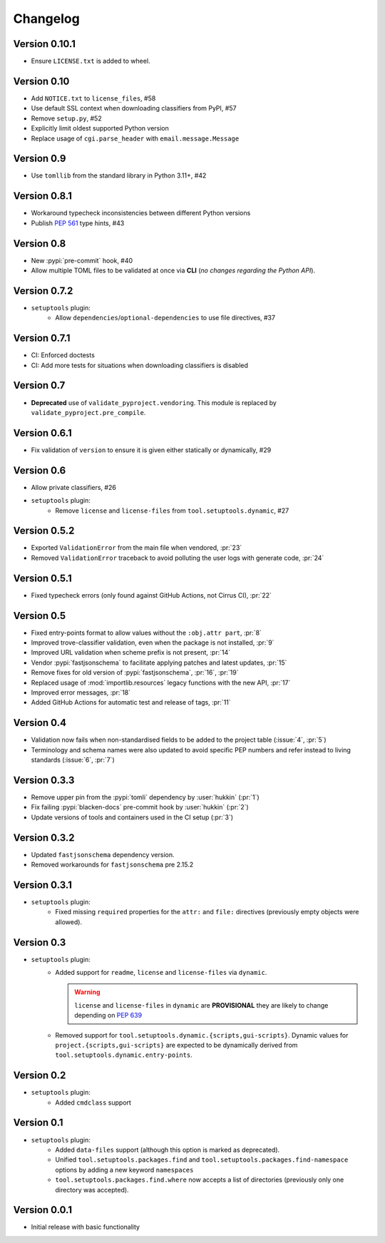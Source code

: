 =========
Changelog
=========

Version 0.10.1
==============

- Ensure ``LICENSE.txt`` is added to wheel.

Version 0.10
============

- Add ``NOTICE.txt`` to ``license_files``, #58
- Use default SSL context when downloading classifiers from PyPI, #57
- Remove ``setup.py``, #52
- Explicitly limit oldest supported Python version
- Replace usage of ``cgi.parse_header`` with ``email.message.Message``

Version 0.9
===========

- Use ``tomllib`` from the standard library in Python 3.11+, #42

Version 0.8.1
=============

- Workaround typecheck inconsistencies between different Python versions
- Publish :pep:`561` type hints, #43

Version 0.8
===========

- New :pypi:`pre-commit` hook, #40
- Allow multiple TOML files to be validated at once via **CLI**
  (*no changes regarding the Python API*).

Version 0.7.2
=============

- ``setuptools`` plugin:
    - Allow ``dependencies``/``optional-dependencies`` to use file directives, #37

Version 0.7.1
=============

- CI: Enforced doctests
- CI: Add more tests for situations when downloading classifiers is disabled

Version 0.7
===========

- **Deprecated** use of ``validate_pyproject.vendoring``.
  This module is replaced by ``validate_pyproject.pre_compile``.

Version 0.6.1
=============

- Fix validation of ``version`` to ensure it is given either statically or dynamically, #29

Version 0.6
=============

- Allow private classifiers, #26
- ``setuptools`` plugin:
   - Remove ``license`` and ``license-files`` from ``tool.setuptools.dynamic``, #27

Version 0.5.2
=============

- Exported ``ValidationError`` from the main file when vendored, :pr:`23`
- Removed ``ValidationError`` traceback to avoid polluting the user logs with generate code, :pr:`24`

Version 0.5.1
=============

- Fixed typecheck errors (only found against GitHub Actions, not Cirrus CI), :pr:`22`

Version 0.5
===========

- Fixed entry-points format to allow values without the ``:obj.attr part``, :pr:`8`
- Improved trove-classifier validation, even when the package is not installed, :pr:`9`
- Improved URL validation when scheme prefix is not present, :pr:`14`
- Vendor :pypi:`fastjsonschema` to facilitate applying patches and latest updates, :pr:`15`
- Remove fixes for old version of :pypi:`fastjsonschema`, :pr:`16`, :pr:`19`
- Replaced usage of :mod:`importlib.resources` legacy functions with the new API, :pr:`17`
- Improved error messages, :pr:`18`
- Added GitHub Actions for automatic test and release of tags, :pr:`11`

Version 0.4
===========

- Validation now fails when non-standardised fields to be added to the
  project table (:issue:`4`, :pr:`5`)
- Terminology and schema names were also updated to avoid specific PEP numbers
  and refer instead to living standards (:issue:`6`, :pr:`7`)

Version 0.3.3
=============

- Remove upper pin from the :pypi:`tomli` dependency by :user:`hukkin` (:pr:`1`)
- Fix failing :pypi:`blacken-docs` pre-commit hook by :user:`hukkin` (:pr:`2`)
- Update versions of tools and containers used in the CI setup (:pr:`3`)

Version 0.3.2
=============

- Updated ``fastjsonschema`` dependency version.
- Removed workarounds for ``fastjsonschema``  pre 2.15.2

Version 0.3.1
=============

- ``setuptools`` plugin:
   - Fixed missing ``required`` properties for the ``attr:`` and ``file:``
     directives (previously empty objects were allowed).

Version 0.3
===========

- ``setuptools`` plugin:
   - Added support for ``readme``, ``license`` and ``license-files`` via ``dynamic``.

     .. warning::
         ``license`` and ``license-files`` in ``dynamic`` are **PROVISIONAL**
         they are likely to change depending on :pep:`639`

   - Removed support for ``tool.setuptools.dynamic.{scripts,gui-scripts}``.
     Dynamic values for ``project.{scripts,gui-scripts}`` are expected to be
     dynamically derived from ``tool.setuptools.dynamic.entry-points``.

Version 0.2
===========

- ``setuptools`` plugin:
   - Added ``cmdclass`` support

Version 0.1
===========

- ``setuptools`` plugin:
   - Added ``data-files``  support (although this option is marked as deprecated).
   - Unified ``tool.setuptools.packages.find`` and ``tool.setuptools.packages.find-namespace``
     options by adding a new keyword ``namespaces``
   - ``tool.setuptools.packages.find.where`` now accepts a list of directories
     (previously only one directory was accepted).

Version 0.0.1
=============

- Initial release with basic functionality

